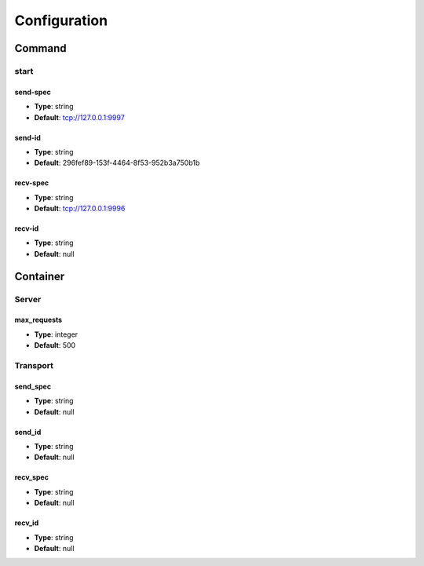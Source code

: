 ===============
 Configuration
===============

---------
 Command
---------

start
=====

send-spec
---------

* **Type**: string
* **Default**: tcp://127.0.0.1:9997

send-id
-------

* **Type**: string
* **Default**: 296fef89-153f-4464-8f53-952b3a750b1b

recv-spec
---------

* **Type**: string
* **Default**: tcp://127.0.0.1:9996

recv-id
-------

* **Type**: string
* **Default**: null

-----------
 Container
-----------

Server
======

max_requests
------------

* **Type**: integer
* **Default**: 500

Transport
=========

send_spec
---------

* **Type**: string
* **Default**: null

send_id
-------

* **Type**: string
* **Default**: null

recv_spec
---------

* **Type**: string
* **Default**: null

recv_id
-------

* **Type**: string
* **Default**: null
